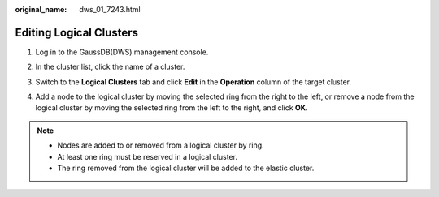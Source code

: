 :original_name: dws_01_7243.html

.. _dws_01_7243:

Editing Logical Clusters
========================

#. Log in to the GaussDB(DWS) management console.

#. In the cluster list, click the name of a cluster.

#. Switch to the **Logical Clusters** tab and click **Edit** in the **Operation** column of the target cluster.

   |image1|

#. Add a node to the logical cluster by moving the selected ring from the right to the left, or remove a node from the logical cluster by moving the selected ring from the left to the right, and click **OK**.

   |image2|

.. note::

   -  Nodes are added to or removed from a logical cluster by ring.
   -  At least one ring must be reserved in a logical cluster.
   -  The ring removed from the logical cluster will be added to the elastic cluster.

.. |image1| image:: /_static/images/en-us_image_0000001432193733.png
.. |image2| image:: /_static/images/en-us_image_0000001180320297.png
